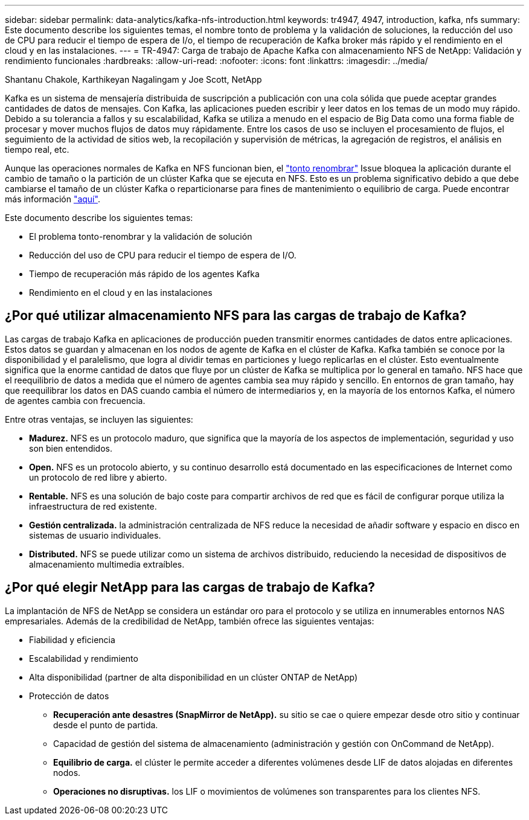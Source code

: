 ---
sidebar: sidebar 
permalink: data-analytics/kafka-nfs-introduction.html 
keywords: tr4947, 4947, introduction, kafka, nfs 
summary: Este documento describe los siguientes temas, el nombre tonto de problema y la validación de soluciones, la reducción del uso de CPU para reducir el tiempo de espera de I/o, el tiempo de recuperación de Kafka broker más rápido y el rendimiento en el cloud y en las instalaciones. 
---
= TR-4947: Carga de trabajo de Apache Kafka con almacenamiento NFS de NetApp: Validación y rendimiento funcionales
:hardbreaks:
:allow-uri-read: 
:nofooter: 
:icons: font
:linkattrs: 
:imagesdir: ../media/


Shantanu Chakole, Karthikeyan Nagalingam y Joe Scott, NetApp

[role="lead"]
Kafka es un sistema de mensajería distribuida de suscripción a publicación con una cola sólida que puede aceptar grandes cantidades de datos de mensajes. Con Kafka, las aplicaciones pueden escribir y leer datos en los temas de un modo muy rápido. Debido a su tolerancia a fallos y su escalabilidad, Kafka se utiliza a menudo en el espacio de Big Data como una forma fiable de procesar y mover muchos flujos de datos muy rápidamente. Entre los casos de uso se incluyen el procesamiento de flujos, el seguimiento de la actividad de sitios web, la recopilación y supervisión de métricas, la agregación de registros, el análisis en tiempo real, etc.

Aunque las operaciones normales de Kafka en NFS funcionan bien, el https://sbg.technology/2018/07/10/kafka-nfs/["tonto renombrar"^] Issue bloquea la aplicación durante el cambio de tamaño o la partición de un clúster Kafka que se ejecuta en NFS. Esto es un problema significativo debido a que debe cambiarse el tamaño de un clúster Kafka o reparticionarse para fines de mantenimiento o equilibrio de carga. Puede encontrar más información https://www.netapp.com/blog/ontap-ready-for-streaming-applications/["aquí"^].

Este documento describe los siguientes temas:

* El problema tonto-renombrar y la validación de solución
* Reducción del uso de CPU para reducir el tiempo de espera de I/O.
* Tiempo de recuperación más rápido de los agentes Kafka
* Rendimiento en el cloud y en las instalaciones




== ¿Por qué utilizar almacenamiento NFS para las cargas de trabajo de Kafka?

Las cargas de trabajo Kafka en aplicaciones de producción pueden transmitir enormes cantidades de datos entre aplicaciones. Estos datos se guardan y almacenan en los nodos de agente de Kafka en el clúster de Kafka. Kafka también se conoce por la disponibilidad y el paralelismo, que logra al dividir temas en particiones y luego replicarlas en el clúster. Esto eventualmente significa que la enorme cantidad de datos que fluye por un clúster de Kafka se multiplica por lo general en tamaño. NFS hace que el reequilibrio de datos a medida que el número de agentes cambia sea muy rápido y sencillo. En entornos de gran tamaño, hay que reequilibrar los datos en DAS cuando cambia el número de intermediarios y, en la mayoría de los entornos Kafka, el número de agentes cambia con frecuencia.

Entre otras ventajas, se incluyen las siguientes:

* *Madurez.* NFS es un protocolo maduro, que significa que la mayoría de los aspectos de implementación, seguridad y uso son bien entendidos.
* *Open.* NFS es un protocolo abierto, y su continuo desarrollo está documentado en las especificaciones de Internet como un protocolo de red libre y abierto.
* *Rentable.* NFS es una solución de bajo coste para compartir archivos de red que es fácil de configurar porque utiliza la infraestructura de red existente.
* *Gestión centralizada.* la administración centralizada de NFS reduce la necesidad de añadir software y espacio en disco en sistemas de usuario individuales.
* *Distributed.* NFS se puede utilizar como un sistema de archivos distribuido, reduciendo la necesidad de dispositivos de almacenamiento multimedia extraíbles.




== ¿Por qué elegir NetApp para las cargas de trabajo de Kafka?

La implantación de NFS de NetApp se considera un estándar oro para el protocolo y se utiliza en innumerables entornos NAS empresariales. Además de la credibilidad de NetApp, también ofrece las siguientes ventajas:

* Fiabilidad y eficiencia
* Escalabilidad y rendimiento
* Alta disponibilidad (partner de alta disponibilidad en un clúster ONTAP de NetApp)
* Protección de datos
+
** *Recuperación ante desastres (SnapMirror de NetApp).* su sitio se cae o quiere empezar desde otro sitio y continuar desde el punto de partida.
** Capacidad de gestión del sistema de almacenamiento (administración y gestión con OnCommand de NetApp).
** *Equilibrio de carga.* el clúster le permite acceder a diferentes volúmenes desde LIF de datos alojadas en diferentes nodos.
** *Operaciones no disruptivas.* los LIF o movimientos de volúmenes son transparentes para los clientes NFS.



